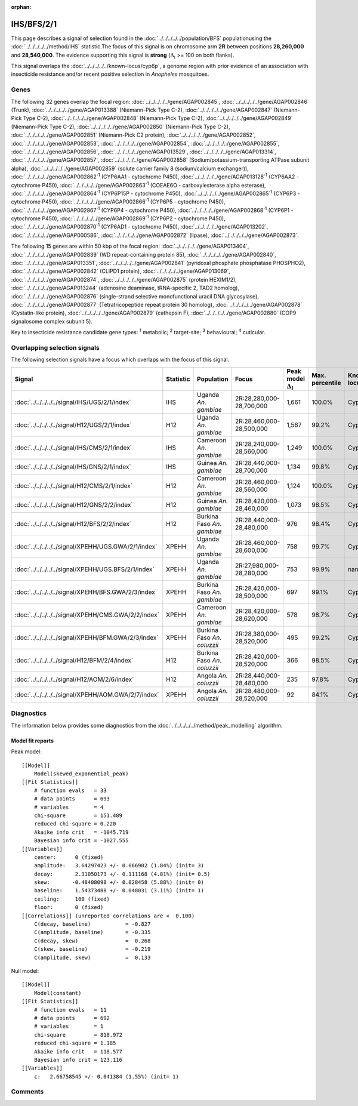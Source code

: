 :orphan:




IHS/BFS/2/1
===========

This page describes a signal of selection found in the
:doc:`../../../../../population/BFS` populationusing the :doc:`../../../../../method/IHS` statistic.The focus of this signal is on chromosome arm
**2R** between positions **28,260,000** and
**28,540,000**.
The evidence supporting this signal is
**strong** (:math:`\Delta_{i}` >= 100 on both flanks).


This signal overlaps the :doc:`../../../../../known-locus/cyp6p`, a genome
region with prior evidence of an association with insecticide resistance and/or recent positive selection in
*Anopheles* mosquitoes.




.. raw:: html
    :file: peak_location.html

.. raw:: html

    <div class='bokeh-figure figure'><p class='caption'>
    <strong>Signal location</strong>. Blue markers show the values of the selection statistic.
    The dashed black line shows the fitted peak model. The shaded red area shows the focus of the
    selection signal. The shaded blue area shows the genomic region in linkage with the
    selection event. Use the mouse wheel or the controls at the top right of the plot to zoom
    in, and hover over genes to see gene names and descriptions.
    </p></div>

Genes
-----


The following 32 genes overlap the focal region: :doc:`../../../../../gene/AGAP002845`,  :doc:`../../../../../gene/AGAP002846` (Trunk),  :doc:`../../../../../gene/AGAP013388` (Niemann-Pick Type C-2),  :doc:`../../../../../gene/AGAP002847` (Niemann-Pick Type C-2),  :doc:`../../../../../gene/AGAP002848` (Niemann-Pick Type C-2),  :doc:`../../../../../gene/AGAP002849` (Niemann-Pick Type C-2),  :doc:`../../../../../gene/AGAP002850` (Niemann-Pick Type C-2),  :doc:`../../../../../gene/AGAP002851` (Niemann-Pick C2 protein),  :doc:`../../../../../gene/AGAP002852`,  :doc:`../../../../../gene/AGAP002853`,  :doc:`../../../../../gene/AGAP002854`,  :doc:`../../../../../gene/AGAP002855`,  :doc:`../../../../../gene/AGAP002856`,  :doc:`../../../../../gene/AGAP013529`,  :doc:`../../../../../gene/AGAP013314`,  :doc:`../../../../../gene/AGAP002857`,  :doc:`../../../../../gene/AGAP002858` (Sodium/potassium-transporting ATPase subunit alpha),  :doc:`../../../../../gene/AGAP002859` (solute carrier family 8 (sodium/calcium exchanger)),  :doc:`../../../../../gene/AGAP002862`:sup:`1` (CYP6AA1 - cytochrome P450),  :doc:`../../../../../gene/AGAP013128`:sup:`1` (CYP6AA2 - cytochrome P450),  :doc:`../../../../../gene/AGAP002863`:sup:`1` (COEAE6O - carboxylesterase alpha esterase),  :doc:`../../../../../gene/AGAP002864`:sup:`1` (CYP6P15P - cytochrome P450),  :doc:`../../../../../gene/AGAP002865`:sup:`1` (CYP6P3 - cytochrome P450),  :doc:`../../../../../gene/AGAP002866`:sup:`1` (CYP6P5 - cytochrome P450),  :doc:`../../../../../gene/AGAP002867`:sup:`1` (CYP6P4 - cytochrome P450),  :doc:`../../../../../gene/AGAP002868`:sup:`1` (CYP6P1 - cytochrome P450),  :doc:`../../../../../gene/AGAP002869`:sup:`1` (CYP6P2 - cytochrome P450),  :doc:`../../../../../gene/AGAP002870`:sup:`1` (CYP6AD1 - cytochrome P450),  :doc:`../../../../../gene/AGAP013202`,  :doc:`../../../../../gene/AGAP000586`,  :doc:`../../../../../gene/AGAP002872` (lipase),  :doc:`../../../../../gene/AGAP002873`.



The following 15 genes are within 50 kbp of the focal
region: :doc:`../../../../../gene/AGAP013404`,  :doc:`../../../../../gene/AGAP002839` (WD repeat-containing protein 85),  :doc:`../../../../../gene/AGAP002840`,  :doc:`../../../../../gene/AGAP013351`,  :doc:`../../../../../gene/AGAP002841` (pyridoxal phosphate phosphatase PHOSPHO2),  :doc:`../../../../../gene/AGAP002842` (CLIPD1 protein),  :doc:`../../../../../gene/AGAP013069`,  :doc:`../../../../../gene/AGAP002874`,  :doc:`../../../../../gene/AGAP002875` (protein HEXIM1/2),  :doc:`../../../../../gene/AGAP013244` (adenosine deaminase, tRNA-specific 2, TAD2 homolog),  :doc:`../../../../../gene/AGAP002876` (single-strand selective monofunctional uracil DNA glycosylase),  :doc:`../../../../../gene/AGAP002877` (Tetratricopeptide repeat protein 30 homolog),  :doc:`../../../../../gene/AGAP002878` (Cystatin-like protein),  :doc:`../../../../../gene/AGAP002879` (cathepsin F),  :doc:`../../../../../gene/AGAP002880` (COP9 signalosome complex subunit 5).


Key to insecticide resistance candidate gene types: :sup:`1` metabolic;
:sup:`2` target-site; :sup:`3` behavioural; :sup:`4` cuticular.

Overlapping selection signals
-----------------------------

The following selection signals have a focus which overlaps with the
focus of this signal.

.. cssclass:: table-hover
.. list-table::
    :widths: auto
    :header-rows: 1

    * - Signal
      - Statistic
      - Population
      - Focus
      - Peak model :math:`\Delta_{i}`
      - Max. percentile
      - Known locus
    * - :doc:`../../../../../signal/IHS/UGS/2/1/index`
      - IHS
      - Uganda *An. gambiae*
      - 2R:28,280,000-28,700,000
      - 1,661
      - 100.0%
      - Cyp6p
    * - :doc:`../../../../../signal/H12/UGS/2/1/index`
      - H12
      - Uganda *An. gambiae*
      - 2R:28,460,000-28,500,000
      - 1,567
      - 99.2%
      - Cyp6p
    * - :doc:`../../../../../signal/IHS/CMS/2/1/index`
      - IHS
      - Cameroon *An. gambiae*
      - 2R:28,240,000-28,560,000
      - 1,249
      - 100.0%
      - Cyp6p
    * - :doc:`../../../../../signal/IHS/GNS/2/1/index`
      - IHS
      - Guinea *An. gambiae*
      - 2R:28,440,000-28,700,000
      - 1,134
      - 99.8%
      - Cyp6p
    * - :doc:`../../../../../signal/H12/CMS/2/1/index`
      - H12
      - Cameroon *An. gambiae*
      - 2R:28,460,000-28,560,000
      - 1,124
      - 100.0%
      - Cyp6p
    * - :doc:`../../../../../signal/H12/GNS/2/2/index`
      - H12
      - Guinea *An. gambiae*
      - 2R:28,420,000-28,460,000
      - 1,073
      - 98.5%
      - Cyp6p
    * - :doc:`../../../../../signal/H12/BFS/2/2/index`
      - H12
      - Burkina Faso *An. gambiae*
      - 2R:28,440,000-28,480,000
      - 976
      - 98.4%
      - Cyp6p
    * - :doc:`../../../../../signal/XPEHH/UGS.GWA/2/1/index`
      - XPEHH
      - Uganda *An. gambiae*
      - 2R:28,460,000-28,600,000
      - 758
      - 99.7%
      - Cyp6p
    * - :doc:`../../../../../signal/XPEHH/UGS.BFS/2/1/index`
      - XPEHH
      - Uganda *An. gambiae*
      - 2R:27,980,000-28,280,000
      - 753
      - 99.9%
      - nan
    * - :doc:`../../../../../signal/XPEHH/BFS.GWA/2/3/index`
      - XPEHH
      - Burkina Faso *An. gambiae*
      - 2R:28,420,000-28,500,000
      - 697
      - 99.1%
      - Cyp6p
    * - :doc:`../../../../../signal/XPEHH/CMS.GWA/2/2/index`
      - XPEHH
      - Cameroon *An. gambiae*
      - 2R:28,420,000-28,620,000
      - 578
      - 98.7%
      - Cyp6p
    * - :doc:`../../../../../signal/XPEHH/BFM.GWA/2/3/index`
      - XPEHH
      - Burkina Faso *An. coluzzii*
      - 2R:28,380,000-28,520,000
      - 495
      - 99.2%
      - Cyp6p
    * - :doc:`../../../../../signal/H12/BFM/2/4/index`
      - H12
      - Burkina Faso *An. coluzzii*
      - 2R:28,420,000-28,520,000
      - 366
      - 98.5%
      - Cyp6p
    * - :doc:`../../../../../signal/H12/AOM/2/6/index`
      - H12
      - Angola *An. coluzzii*
      - 2R:28,440,000-28,480,000
      - 235
      - 97.8%
      - Cyp6p
    * - :doc:`../../../../../signal/XPEHH/AOM.GWA/2/7/index`
      - XPEHH
      - Angola *An. coluzzii*
      - 2R:28,480,000-28,520,000
      - 92
      - 84.1%
      - Cyp6p
    




Diagnostics
-----------

The information below provides some diagnostics from the
:doc:`../../../../../method/peak_modelling` algorithm.

.. raw:: html

    <div class="figure">
    <img src="../../../../../_static/data/signal/IHS/BFS/2/1/peak_finding.png"/>
    <p class="caption"><strong>Selection signal in context</strong>. @@TODO</p>
    </div>

.. raw:: html

    <div class="figure">
    <img src="../../../../../_static/data/signal/IHS/BFS/2/1/peak_targetting.png"/>
    <p class="caption"><strong>Peak targetting</strong>. @@TODO</p>
    </div>

.. raw:: html

    <div class="figure">
    <img src="../../../../../_static/data/signal/IHS/BFS/2/1/peak_fit.png"/>
    <p class="caption"><strong>Peak fitting diagnostics</strong>. @@TODO</p>
    </div>

Model fit reports
~~~~~~~~~~~~~~~~~

Peak model::

    [[Model]]
        Model(skewed_exponential_peak)
    [[Fit Statistics]]
        # function evals   = 33
        # data points      = 693
        # variables        = 4
        chi-square         = 151.489
        reduced chi-square = 0.220
        Akaike info crit   = -1045.719
        Bayesian info crit = -1027.555
    [[Variables]]
        center:      0 (fixed)
        amplitude:   3.64297423 +/- 0.066902 (1.84%) (init= 3)
        decay:       2.31050173 +/- 0.111168 (4.81%) (init= 0.5)
        skew:       -0.48408098 +/- 0.028458 (5.88%) (init= 0)
        baseline:    1.54373488 +/- 0.048031 (3.11%) (init= 1)
        ceiling:     100 (fixed)
        floor:       0 (fixed)
    [[Correlations]] (unreported correlations are <  0.100)
        C(decay, baseline)           = -0.827 
        C(amplitude, baseline)       = -0.335 
        C(decay, skew)               =  0.268 
        C(skew, baseline)            = -0.219 
        C(amplitude, skew)           =  0.133 


Null model::

    [[Model]]
        Model(constant)
    [[Fit Statistics]]
        # function evals   = 11
        # data points      = 692
        # variables        = 1
        chi-square         = 818.972
        reduced chi-square = 1.185
        Akaike info crit   = 118.577
        Bayesian info crit = 123.116
    [[Variables]]
        c:   2.66758545 +/- 0.041384 (1.55%) (init= 1)



Comments
--------


.. raw:: html

    <div id="disqus_thread"></div>
    <script>
    
    (function() { // DON'T EDIT BELOW THIS LINE
    var d = document, s = d.createElement('script');
    s.src = 'https://agam-selection-atlas.disqus.com/embed.js';
    s.setAttribute('data-timestamp', +new Date());
    (d.head || d.body).appendChild(s);
    })();
    </script>
    <noscript>Please enable JavaScript to view the <a href="https://disqus.com/?ref_noscript">comments.</a></noscript>


